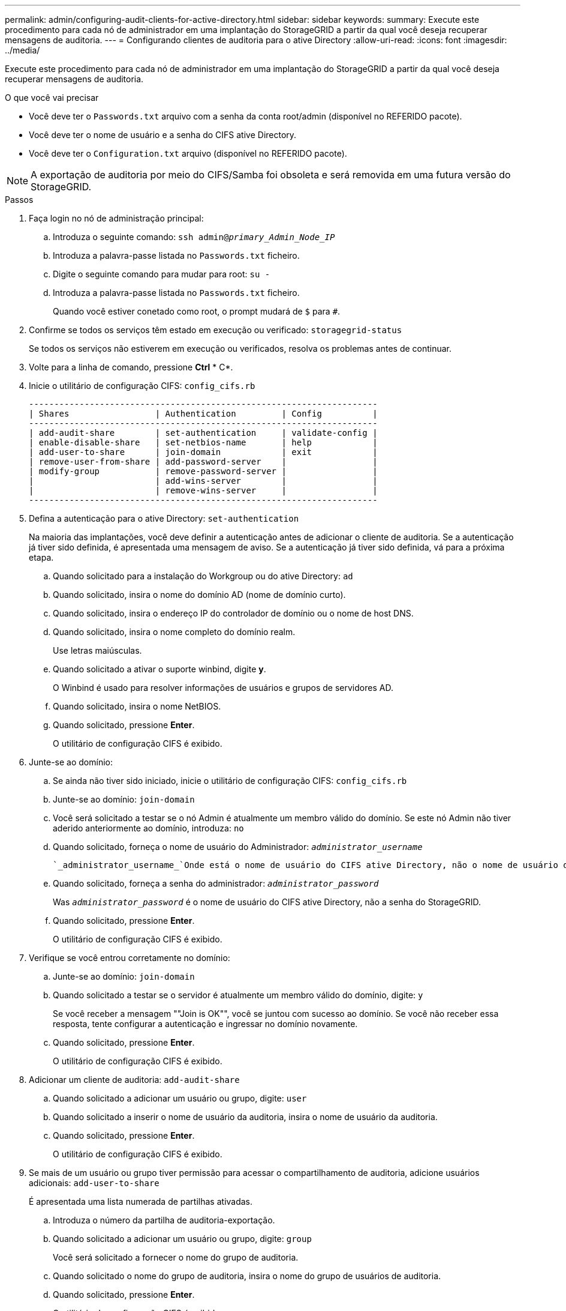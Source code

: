 ---
permalink: admin/configuring-audit-clients-for-active-directory.html 
sidebar: sidebar 
keywords:  
summary: Execute este procedimento para cada nó de administrador em uma implantação do StorageGRID a partir da qual você deseja recuperar mensagens de auditoria. 
---
= Configurando clientes de auditoria para o ative Directory
:allow-uri-read: 
:icons: font
:imagesdir: ../media/


[role="lead"]
Execute este procedimento para cada nó de administrador em uma implantação do StorageGRID a partir da qual você deseja recuperar mensagens de auditoria.

.O que você vai precisar
* Você deve ter o `Passwords.txt` arquivo com a senha da conta root/admin (disponível no REFERIDO pacote).
* Você deve ter o nome de usuário e a senha do CIFS ative Directory.
* Você deve ter o `Configuration.txt` arquivo (disponível no REFERIDO pacote).



NOTE: A exportação de auditoria por meio do CIFS/Samba foi obsoleta e será removida em uma futura versão do StorageGRID.

.Passos
. Faça login no nó de administração principal:
+
.. Introduza o seguinte comando: `ssh admin@_primary_Admin_Node_IP_`
.. Introduza a palavra-passe listada no `Passwords.txt` ficheiro.
.. Digite o seguinte comando para mudar para root: `su -`
.. Introduza a palavra-passe listada no `Passwords.txt` ficheiro.
+
Quando você estiver conetado como root, o prompt mudará de `$` para `#`.



. Confirme se todos os serviços têm estado em execução ou verificado: `storagegrid-status`
+
Se todos os serviços não estiverem em execução ou verificados, resolva os problemas antes de continuar.

. Volte para a linha de comando, pressione *Ctrl* * C*.
. Inicie o utilitário de configuração CIFS: `config_cifs.rb`
+
[listing]
----

---------------------------------------------------------------------
| Shares                 | Authentication         | Config          |
---------------------------------------------------------------------
| add-audit-share        | set-authentication     | validate-config |
| enable-disable-share   | set-netbios-name       | help            |
| add-user-to-share      | join-domain            | exit            |
| remove-user-from-share | add-password-server    |                 |
| modify-group           | remove-password-server |                 |
|                        | add-wins-server        |                 |
|                        | remove-wins-server     |                 |
---------------------------------------------------------------------
----
. Defina a autenticação para o ative Directory: `set-authentication`
+
Na maioria das implantações, você deve definir a autenticação antes de adicionar o cliente de auditoria. Se a autenticação já tiver sido definida, é apresentada uma mensagem de aviso. Se a autenticação já tiver sido definida, vá para a próxima etapa.

+
.. Quando solicitado para a instalação do Workgroup ou do ative Directory: `ad`
.. Quando solicitado, insira o nome do domínio AD (nome de domínio curto).
.. Quando solicitado, insira o endereço IP do controlador de domínio ou o nome de host DNS.
.. Quando solicitado, insira o nome completo do domínio realm.
+
Use letras maiúsculas.

.. Quando solicitado a ativar o suporte winbind, digite *y*.
+
O Winbind é usado para resolver informações de usuários e grupos de servidores AD.

.. Quando solicitado, insira o nome NetBIOS.
.. Quando solicitado, pressione *Enter*.
+
O utilitário de configuração CIFS é exibido.



. Junte-se ao domínio:
+
.. Se ainda não tiver sido iniciado, inicie o utilitário de configuração CIFS: `config_cifs.rb`
.. Junte-se ao domínio: `join-domain`
.. Você será solicitado a testar se o nó Admin é atualmente um membro válido do domínio. Se este nó Admin não tiver aderido anteriormente ao domínio, introduza: `no`
.. Quando solicitado, forneça o nome de usuário do Administrador: `_administrator_username_`
+
 `_administrator_username_`Onde está o nome de usuário do CIFS ative Directory, não o nome de usuário do StorageGRID.

.. Quando solicitado, forneça a senha do administrador: `_administrator_password_`
+
Was `_administrator_password_` é o nome de usuário do CIFS ative Directory, não a senha do StorageGRID.

.. Quando solicitado, pressione *Enter*.
+
O utilitário de configuração CIFS é exibido.



. Verifique se você entrou corretamente no domínio:
+
.. Junte-se ao domínio: `join-domain`
.. Quando solicitado a testar se o servidor é atualmente um membro válido do domínio, digite: `y`
+
Se você receber a mensagem ""Join is OK"", você se juntou com sucesso ao domínio. Se você não receber essa resposta, tente configurar a autenticação e ingressar no domínio novamente.

.. Quando solicitado, pressione *Enter*.
+
O utilitário de configuração CIFS é exibido.



. Adicionar um cliente de auditoria: `add-audit-share`
+
.. Quando solicitado a adicionar um usuário ou grupo, digite: `user`
.. Quando solicitado a inserir o nome de usuário da auditoria, insira o nome de usuário da auditoria.
.. Quando solicitado, pressione *Enter*.
+
O utilitário de configuração CIFS é exibido.



. Se mais de um usuário ou grupo tiver permissão para acessar o compartilhamento de auditoria, adicione usuários adicionais: `add-user-to-share`
+
É apresentada uma lista numerada de partilhas ativadas.

+
.. Introduza o número da partilha de auditoria-exportação.
.. Quando solicitado a adicionar um usuário ou grupo, digite: `group`
+
Você será solicitado a fornecer o nome do grupo de auditoria.

.. Quando solicitado o nome do grupo de auditoria, insira o nome do grupo de usuários de auditoria.
.. Quando solicitado, pressione *Enter*.
+
O utilitário de configuração CIFS é exibido.

.. Repita esta etapa para cada usuário ou grupo adicional que tenha acesso ao compartilhamento de auditoria.


. Opcionalmente, verifique sua configuração: `validate-config`
+
Os serviços são verificados e exibidos. Você pode ignorar com segurança as seguintes mensagens:

+
** Não foi possível encontrar o arquivo incluir `/etc/samba/includes/cifs-interfaces.inc`
** Não foi possível encontrar o arquivo incluir `/etc/samba/includes/cifs-filesystem.inc`
** Não foi possível encontrar o arquivo incluir `/etc/samba/includes/cifs-interfaces.inc`
** Não foi possível encontrar o arquivo incluir `/etc/samba/includes/cifs-custom-config.inc`
** Não foi possível encontrar o arquivo incluir `/etc/samba/includes/cifs-shares.inc`
** Rlimit_Max: Aumentando rlimit_Max (1024) para o limite mínimo de Windows (16384)
+

IMPORTANT: Não combine a configuração 'anúncios' com o parâmetro 'servidor de senha'. (Por padrão, o Samba irá descobrir o DC correto para entrar em Contato automaticamente).

+
... Quando solicitado, pressione *Enter* para exibir a configuração do cliente de auditoria.
... Quando solicitado, pressione *Enter*.
+
O utilitário de configuração CIFS é exibido.





. Feche o utilitário de configuração CIFS: `exit`
. Se a implantação do StorageGRID for um único local, vá para a próxima etapa.
+
ou

+
Opcionalmente, se a implantação do StorageGRID incluir nós de administração em outros sites, habilite esses compartilhamentos de auditoria conforme necessário:

+
.. Faça login remotamente no Admin Node de um site:
+
... Introduza o seguinte comando: `ssh admin@_grid_node_IP_`
... Introduza a palavra-passe listada no `Passwords.txt` ficheiro.
... Digite o seguinte comando para mudar para root: `su -`
... Introduza a palavra-passe listada no `Passwords.txt` ficheiro.


.. Repita estas etapas para configurar os compartilhamentos de auditoria para cada nó de administração.
.. Feche o login remoto do shell seguro para o Admin Node: `exit`


. Faça logout do shell de comando: `exit`


.Informações relacionadas
link:../upgrade/index.html["Atualizar o software"]
